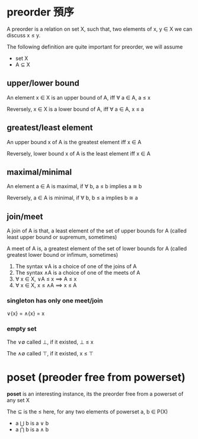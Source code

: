 * preorder 預序

	A preorder is a relation on set X, such that, two elements of x, y ∈ X we can discuss x ≤ y.
 
	The following definition are quite important for preorder, we will assume

	- set X
	- A ⊆ X 

** upper/lower bound

	 An element x ∈ X is an upper bound of A, iff ∀ a ∈ A, a ≤ x

	 Reversely, x ∈ X is a lower bound of A, iff ∀ a ∈ A, x ≤ a

** greatest/least element

	 An upper bound x of A is the greatest element iff x ∈ A

	 Reversely, lower bound x of A is the least element iff x ∈ A

** maximal/minimal

	 An element a ∈ A is maximal, if ∀ b, a ≤ b implies a ≅ b

	 Reversely, a ∈ A is minimal, if ∀ b, b ≤ a implies b ≅ a

** join/meet

	 A join of A is that, a least element of the set of upper bounds for A (called least upper bound or supremum, sometimes)

	 A meet of A is, a greatest element of the set of lower bounds for A (called greatest lower bound or infimum, sometimes)

	 1. The syntax ∨A is a choice of one of the joins of A
	 2. The syntax ∧A is a choice of one of the meets of A
	 3. ∀ x ∈ X, ∨A ≤ x ⟹ A ≤ x
	 4. ∀ x ∈ X, x ≤ ∧A ⟹ x ≤ A

*** singleton has only one meet/join

		∨{x} = ∧{x} = x

*** empty set 

		The ∨∅ called ⊥, if it existed, ⊥ ≤ x

		The ∧∅ called ⊤, if it existed, x ≤ ⊤

* poset (preoder free from powerset)

	*poset* is an interesting instance, its the preorder free from a powerset of any set X

	The ⊆ is the ≤ here, for any two elements of powerset a, b ∈ P(X)
	
	- a ⋃ b is a ∨ b
	- a ⋂ b is a ∧ b  
